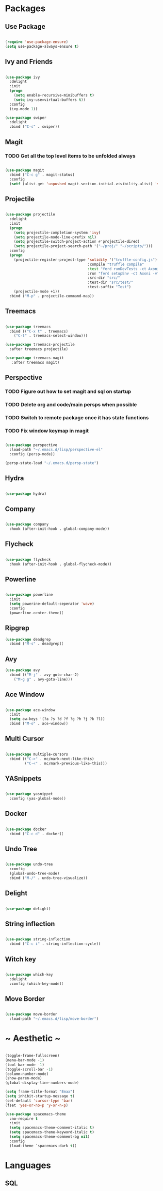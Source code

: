 #+STARTUP: overview

* Packages
** Use Package

#+BEGIN_SRC emacs-lisp

(require 'use-package-ensure)
(setq use-package-always-ensure t)

#+END_SRC

** Ivy and Friends

#+BEGIN_SRC emacs-lisp

(use-package ivy
  :delight
  :init
  (progn
    (setq enable-recursive-minibuffers t)
    (setq ivy-use=virtual-buffers t))
  :config
  (ivy-mode 1))

(use-package swiper
  :delight
  :bind ("C-s" . swiper))

#+END_SRC

** Magit
*** TODO Get all the top level items to be unfolded always

#+BEGIN_SRC emacs-lisp

(use-package magit
  :bind ("C-c g" . magit-status)
  :config
  (setf (alist-get 'unpushed magit-section-initial-visibility-alist) 'show))

#+END_SRC

** Projectile

#+BEGIN_SRC emacs-lisp

  (use-package projectile
    :delight
    :init
    (progn
      (setq projectile-completion-system 'ivy)
      (setq projectile-mode-line-prefix nil)
      (setq projectile-switch-project-action #'projectile-dired)
      (setq projectile-project-search-path '("~/proj/" "~/scripts/")))
    :config
    (progn
      (projectile-register-project-type 'solidity '("truffle-config.js")
                                        :compile "truffle compile"
                                        :test "ferd runDevTests -ct Axoni AB"
                                        :run "ferd setupEnv -ct Axoni -v"
                                        :src-dir "src/"
                                        :test-dir "src/test/"
                                        :test-suffix "Test")
      (projectile-mode +1))
    :bind ("M-p" . projectile-command-map))

#+END_SRC

** Treemacs

#+BEGIN_SRC emacs-lisp

  (use-package treemacs
    :bind (("C-x t" . treemacs)
      ("C-t" . treemacs-select-window)))

  (use-package treemacs-projectile
    :after treemacs projectile)

  (use-package treemacs-magit
     :after treemacs magit)

#+END_SRC

** Perspective
*** TODO Figure out how to set magit and sql on startup
*** TODO Delete org and code/main persps when possible
*** TODO Switch to remote package once it has state functions
*** TODO Fix window keymap in magit

#+BEGIN_SRC emacs-lisp

(use-package perspective
  :load-path "~/.emacs.d/lisp/perspective-el"
  :config (persp-mode))

(persp-state-load "~/.emacs.d/persp-state")

#+END_SRC

** Hydra

#+BEGIN_SRC emacs-lisp

(use-package hydra)

#+END_SRC

** Company

#+BEGIN_SRC emacs-lisp

(use-package company
  :hook (after-init-hook . global-company-mode))

#+END_SRC

** Flycheck

#+BEGIN_SRC emacs-lisp

(use-package flycheck
  :hook (after-init-hook . global-flycheck-mode))

#+END_SRC

** Powerline

#+BEGIN_SRC emacs-lisp

(use-package powerline
  :init
  (setq powerine-default-seperator 'wave)
  :config
  (powerline-center-theme))

#+END_SRC

** Ripgrep

#+BEGIN_SRC emacs-lisp
(use-package deadgrep
  :bind ("M-s" . deadgrep))
#+END_SRC

** Avy

#+BEGIN_SRC emacs-lisp
(use-package avy
  :bind (("M-j" . avy-goto-char-2)
    ("M-g g" . avy-goto-line)))
#+END_SRC

** Ace Window

#+BEGIN_SRC emacs-lisp

(use-package ace-window
  :init
  (setq aw-keys '(?a ?s ?d ?f ?g ?h ?j ?k ?l))
  :bind ("M-o" . ace-window))

#+END_SRC

** Multi Cursor

#+BEGIN_SRC emacs-lisp

  (use-package multiple-cursors
    :bind (("C->" . mc/mark-next-like-this)
           ("C-<" . mc/mark-previous-like-this)))

#+END_SRC

** YASnippets

#+BEGIN_SRC emacs-lisp

  (use-package yasnippet
    :config (yas-global-mode))

#+END_SRC

** Docker

#+BEGIN_SRC emacs-lisp

(use-package docker
  :bind ("C-c d" . docker))

#+END_SRC

** Undo Tree

#+BEGIN_SRC emacs-lisp

(use-package undo-tree
  :config
  (global-undo-tree-mode)
  :bind ("M-/" . undo-tree-visualize))

#+END_SRC

** Delight

#+BEGIN_SRC emacs-lisp

(use-package delight)

#+END_SRC

** String inflection

#+BEGIN_SRC emacs-lisp

(use-package string-inflection
  :bind ("C-c i" . string-inflection-cycle))

#+END_SRC

** Witch key
#+BEGIN_SRC emacs-lisp

  (use-package which-key
    :delight
    :config (which-key-mode))

#+END_SRC

** Move Border

#+BEGIN_SRC emacs-lisp

(use-package move-border
  :load-path "~/.emacs.d/lisp/move-border")

#+END_SRC

* ~ Aesthetic ~ 
#+BEGIN_SRC emacs-lisp

(toggle-frame-fullscreen)
(menu-bar-mode -1)
(tool-bar-mode -1)
(toggle-scroll-bar -1)
(column-number-mode)
(show-paren-mode)
(global-display-line-numbers-mode)

(setq frame-title-format "Emax")
(setq inhibit-startup-message t)
(set-default 'cursor-type 'bar)
(fset 'yes-or-no-p 'y-or-n-p)

(use-package spacemacs-theme
  :no-require t
  :init
  (setq spacemacs-theme-comment-italic t)
  (setq spacemacs-theme-keyword-italic t)
  (setq spacemacs-theme-comment-bg nil)
  :config
  (load-theme `spacemacs-dark t))

#+END_SRC

* Languages
** SQL

#+BEGIN_SRC emacs-lisp

(setq sql-user "axcore")
(setq sql-password "axcore")
(setq sql-database "axcore")
(setq sql-server "localhost")
(setq sql-port 54321)

 (add-hook 'sql-login-hook 'my-sql-login-hook)
 (defun my-sql-login-hook ()
   "Custom SQL log-in behaviours. See `sql-login-hook'."
   ;; n.b. If you are looking for a response and need to parse the
   ;; response, use `sql-redirect-value' instead of `comint-send-string'.
   (when (eq sql-product 'postgres)
     (let ((proc (get-buffer-process (current-buffer))))
       ;; Output each query before executing it. (n.b. this also avoids
       ;; the psql prompt breaking the alignment of query results.)
       (comint-send-string proc "\\set ECHO queries\n"))))

#+END_SRC

** Markdown
#+BEGIN_SRC emacs-lisp

  (use-package markdown-mode
    :init (setq markdown-command "pandoc --standalone --from markdown --to html"))

#+END_SRC

** Solidity

#+BEGIN_SRC emacs-lisp

  ;; (use-package solidity-mode
  ;;   :init
  ;;   (progn
  ;;     (setq solidity-comment-style 'slash)
  ;;     (setq solidity-solc-path "/usr/bin/solc")))
  ;; ;;   :hook (solidity-mode-hook . 
  ;; ;;     (lambda ()
  ;; ;;     (set (make-local-variable 'company-backends)
  ;; ;; 		(append '((company-solidity company-capf company-dabbrev-code))
  ;; ;; 			company-backends)))))

  ;; (use-package solidity-flycheck
  ;;   :init
  ;;   (setq solidity-flycheck-solc-checker-active t))

  ;; (use-package company-solidity)

#+END_SRC

** YAML

#+BEGIN_SRC emacs-lisp

(use-package flycheck-yamllint
  :hook (flycheck-mode-hook . flycheck-yamllint-setup)
  :after (flycheck))

#+END_SRC

** Scala

#+BEGIN_SRC emacs-lisp

(use-package scala-mode
  :interpreter
  ("scala" . scala-mode))

#+END_SRC

** Dockerfile

#+BEGIN_SRC emacs-lisp
(use-package dockerfile-mode
  :mode ("Dockerfile\\'" . dockerfile-mode))
#+END_SRC

* Customization

#+BEGIN_SRC emacs-lisp

(electric-pair-mode)

(setq vc-follow-symlinks t)

(setq-default indent-tabs-mode nil)
(setq tab-width 4)
(setq indent-line-function 'insert-tab)
(setq tab-stop-list '(4 8 12))
(setq c-default-style "stroustrup") 
(setq c-basic-offset 4) 

(delete-selection-mode t)

(setq backup-directory-alist '(("" . "~/.emacs.d/backups")))
(setq auto-save-file-name-transforms '(("\\`/[^/]*:\\([^/]*/\\)*\\([^/]*\\)\\'" "/tmp/\\2" t)))

(setq initial-scratch-message nil)

(defun toggle-frame-split ()
  "If the frame is split vertically, split it horizontally or vice versa.
Assumes that the frame is only split into two."
  (interactive)
  (unless (= (length (window-list)) 2) (error "Can only toggle a frame split in two"))
  (let ((split-vertically-p (window-combined-p)))
    (delete-window) ; closes current window
    (if split-vertically-p
        (split-window-horizontally)
      (split-window-vertically)) ; gives us a split with the other window twice
    (switch-to-buffer nil))) ; restore the original window in this part of the frame

#+END_SRC

** Keybindings / Hydra
*** TODO Macros
*** TODO Projectile
*** TODO Treemacs
*** TODO Ediff

ctrl:
q   w: window   e   r   t   y   u   i   o   p: movement
a   s   d   f: movement   g   h   j   k   l   ;
z: undo   x   c: copy   v: paste   b: movement   n: movement   m   ,   .   /

alt: 
q   w   e   r   t   y   u   i   o   p: movement
a   s: search   d   f: movement   g   h   j   k   l   ;
z: undo   x   c: copy   v: paste   b: movement   n: movement   m   ,   .   /
scratch buffer

*** Set up pretty hydra

#+BEGIN_SRC emacs-lisp

(use-package pretty-hydra)

#+END_SRC

*** Set up hydra posframe
**** TODO Get rid of border and a 3d shadow like effect instead [[https://github.com/Ladicle/hydra-posframe][Example]]
**** TODO Add some padding on the inside
**** TODO Make the titles bold [[https://github.com/jerrypnz/major-mode-hydra.el][Example]]
**** TODO Hydra posframe makes a minibuffer window on mac when used the first time

#+BEGIN_SRC emacs-lisp

  (use-package posframe)
  ;; (use-package hydra-posframe
  ;;   :load-path "~/.emacs.d/lisp/hydra-posframe"
  ;;   :hook (after-init . hydra-posframe-enable))

#+END_SRC

*** Window hydra
**** DONE Figure out why the last line of Resize is being ignored (resolved with move to mac)

#+BEGIN_SRC emacs-lisp

(pretty-hydra-define hydra-window (:title "Window Shortcuts" :separator "━") 
  ("Movement"
    (("w" ace-window "Switch window" :color blue)
     ("m" ace-swap-window "Move window" :color blue)
     ("s" follow-mode "Stitch" :color blue))
  "Layout"
    (("d" persp-switch-quick "Perspective" :color blue)
     ("n" persp-switch "New layout" :color blue)
     ("|" split-window-right "Vertical" :color blue)
     ("_" split-window-below "Horizontal" :color blue)
     ("t" toggle-frame-split "Toggle split" :color blue))
  "Close"
    (("c" delete-window "Close" :color blue)
     ("o" ace-delete-window "Close Other" :color blue))
  "Resize"
    (("f" ace-delete-other-windows "Fullscreen" :color blue)
     ("b" balance-windows "Balance" :color blue)
     ("j" move-border-left "←")
     ("l" move-border-right "→")
     ("i" move-border-up "↑")
     ("k" move-border-down "↓"))))

(with-eval-after-load 'magit-log
  (define-key magit-status-mode-map (kbd "C-w") nil))
(with-eval-after-load 'magit-log
  (define-key magit-process-mode-map (kbd "C-w") nil))
(define-key global-map (kbd "C-w") 'hydra-window/body)


#+END_SRC

*** File switching hydra
**** TODO Create named eyebrowse layouts

#+BEGIN_SRC emacs-lisp

(pretty-hydra-define hydra-file (:title "File Shortcuts" :separator "━") 
  ("File"
    (("f" projectile-find-file "Project" :color blue)
     ("p" find-file "Path" :color blue))
  "Buffer"
    (("b" ivy-switch-buffer "Switch" :color blue))
  "Layout"
    (("c" eyebrowse-mode "Code" :color blue))))

(define-key global-map (kbd "C-j") 'hydra-file/body)


#+END_SRC

* Org Mode

#+BEGIN_SRC emacs-lisp

  (define-key global-map (kbd "C-c l") 'org-store-link)
  (define-key global-map (kbd "C-c a") 'org-agenda)

  (add-to-list 'package-archives '("org" . "https://orgmode.org/elpa/") t)
  
  (use-package org
    :pin org)

  (use-package org-bullets
    :config
    (add-hook 'org-mode-hook (lambda () (org-bullets-mode 1))))

  (use-package htmlize)

  (org-babel-do-load-languages 'org-babel-load-languages
     '(
       (emacs-lisp . t)
       (shell . t)
      ))

#+END_SRC

* Magit

#+BEGIN_SRC emacs-lisp

(setq smerge-command-prefix (kbd "C-c m"))

#+END_SRC

